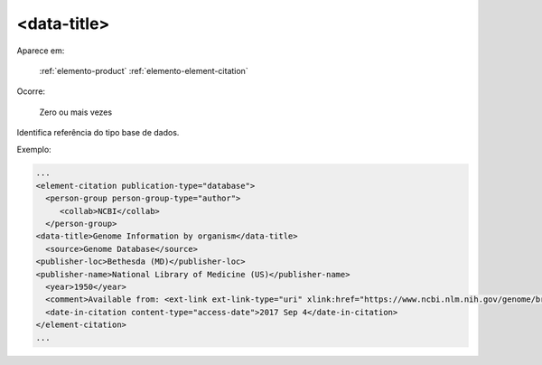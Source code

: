 .. _elemento-data-title:

<data-title>
============

Aparece em:

  :ref:`elemento-product`
  :ref:`elemento-element-citation`


Ocorre:

  Zero ou mais vezes

Identifica referência do tipo base de dados.

Exemplo:

.. code-block:: xml

   ...
   <element-citation publication-type="database">
     <person-group person-group-type="author">
        <collab>NCBI</collab>
     </person-group>
   <data-title>Genome Information by organism</data-title>
     <source>Genome Database</source>
   <publisher-loc>Bethesda (MD)</publisher-loc>
   <publisher-name>National Library of Medicine (US)</publisher-name>
     <year>1950</year>
     <comment>Available from: <ext-link ext-link-type="uri" xlink:href="https://www.ncbi.nlm.nih.gov/genome/browse/">https://www.ncbi.nlm.nih.gov/genome/browse/</ext-link></comment>
     <date-in-citation content-type="access-date">2017 Sep 4</date-in-citation>
   </element-citation>
   ...
   

.. {"reviewed_on": "20170904", "by": "carolina.tanigushi@scielo.org"}